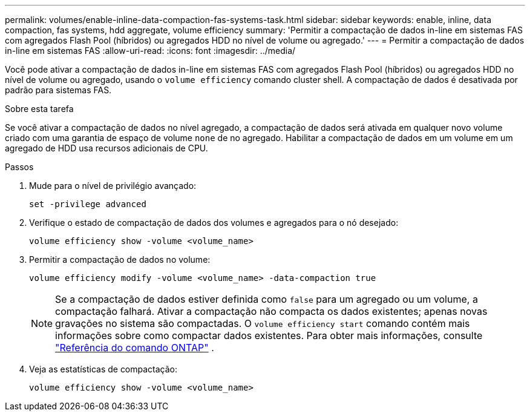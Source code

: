 ---
permalink: volumes/enable-inline-data-compaction-fas-systems-task.html 
sidebar: sidebar 
keywords: enable, inline, data compaction, fas systems, hdd aggregate, volume efficiency 
summary: 'Permitir a compactação de dados in-line em sistemas FAS com agregados Flash Pool (híbridos) ou agregados HDD no nível de volume ou agregado.' 
---
= Permitir a compactação de dados in-line em sistemas FAS
:allow-uri-read: 
:icons: font
:imagesdir: ../media/


[role="lead"]
Você pode ativar a compactação de dados in-line em sistemas FAS com agregados Flash Pool (híbridos) ou agregados HDD no nível de volume ou agregado, usando o `volume efficiency` comando cluster shell. A compactação de dados é desativada por padrão para sistemas FAS.

.Sobre esta tarefa
Se você ativar a compactação de dados no nível agregado, a compactação de dados será ativada em qualquer novo volume criado com uma garantia de espaço de volume `none` de no agregado. Habilitar a compactação de dados em um volume em um agregado de HDD usa recursos adicionais de CPU.

.Passos
. Mude para o nível de privilégio avançado:
+
[source, cli]
----
set -privilege advanced
----
. Verifique o estado de compactação de dados dos volumes e agregados para o nó desejado:
+
[source, cli]
----
volume efficiency show -volume <volume_name>
----
. Permitir a compactação de dados no volume:
+
[source, cli]
----
volume efficiency modify -volume <volume_name> -data-compaction true
----
+
[NOTE]
====
Se a compactação de dados estiver definida como `false` para um agregado ou um volume, a compactação falhará. Ativar a compactação não compacta os dados existentes; apenas novas gravações no sistema são compactadas. O `volume efficiency start` comando contém mais informações sobre como compactar dados existentes. Para obter mais informações, consulte https://docs.netapp.com/us-en/ontap-cli["Referência do comando ONTAP"^] .

====
. Veja as estatísticas de compactação:
+
[source, cli]
----
volume efficiency show -volume <volume_name>
----

